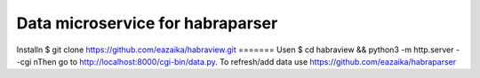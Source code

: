 =======
Data microservice for habraparser
=======

Install\n
$ git clone https://github.com/eazaika/habraview.git
=======
Use\n
$ cd habraview && python3 -m http.server --cgi
\nThen go to http://localhost:8000/cgi-bin/data.py. To refresh/add data use https://github.com/eazaika/habraparser 
